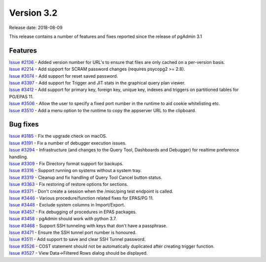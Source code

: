 ***********
Version 3.2
***********

Release date: 2018-08-09

This release contains a number of features and fixes reported since the release
of pgAdmin 3.1


Features
********

| `Issue #2136 <https://redmine.postgresql.org/issues/2136>`_ - Added version number for URL's to ensure that files are only cached on a per-version basis.
| `Issue #2214 <https://redmine.postgresql.org/issues/2214>`_ - Add support for SCRAM password changes (requires psycopg2 >= 2.8).
| `Issue #3074 <https://redmine.postgresql.org/issues/3074>`_ - Add support for reset saved password.
| `Issue #3397 <https://redmine.postgresql.org/issues/3397>`_ - Add support for Trigger and JIT stats in the graphical query plan viewer.
| `Issue #3412 <https://redmine.postgresql.org/issues/3412>`_ - Add support for primary key, foreign key, unique key, indexes and triggers on partitioned tables for PG/EPAS 11.
| `Issue #3506 <https://redmine.postgresql.org/issues/3506>`_ - Allow the user to specify a fixed port number in the runtime to aid cookie whitelisting etc.
| `Issue #3510 <https://redmine.postgresql.org/issues/3510>`_ - Add a menu option to the runtime to copy the appserver URL to the clipboard.


Bug fixes
*********

| `Issue #3185 <https://redmine.postgresql.org/issues/3185>`_ - Fix the upgrade check on macOS.
| `Issue #3191 <https://redmine.postgresql.org/issues/3191>`_ - Fix a number of debugger execution issues.
| `Issue #3294 <https://redmine.postgresql.org/issues/3294>`_ - Infrastructure (and changes to the Query Tool, Dashboards and Debugger) for realtime preference handling.
| `Issue #3309 <https://redmine.postgresql.org/issues/3309>`_ - Fix Directory format support for backups.
| `Issue #3316 <https://redmine.postgresql.org/issues/3316>`_ - Support running on systems without a system tray.
| `Issue #3319 <https://redmine.postgresql.org/issues/3319>`_ - Cleanup and fix handling of Query Tool Cancel button status.
| `Issue #3363 <https://redmine.postgresql.org/issues/3363>`_ - Fix restoring of restore options for sections.
| `Issue #3371 <https://redmine.postgresql.org/issues/3371>`_ - Don't create a session when the /misc/ping test endpoint is called.
| `Issue #3446 <https://redmine.postgresql.org/issues/3446>`_ - Various procedure/function related fixes for EPAS/PG 11.
| `Issue #3448 <https://redmine.postgresql.org/issues/3448>`_ - Exclude system columns in Import/Export.
| `Issue #3457 <https://redmine.postgresql.org/issues/3457>`_ - Fix debugging of procedures in EPAS packages.
| `Issue #3458 <https://redmine.postgresql.org/issues/3458>`_ - pgAdmin should work with python 3.7.
| `Issue #3468 <https://redmine.postgresql.org/issues/3468>`_ - Support SSH tunneling with keys that don't have a passphrase.
| `Issue #3471 <https://redmine.postgresql.org/issues/3471>`_ - Ensure the SSH tunnel port number is honoured.
| `Issue #3511 <https://redmine.postgresql.org/issues/3511>`_ - Add support to save and clear SSH Tunnel password.
| `Issue #3526 <https://redmine.postgresql.org/issues/3526>`_ - COST statement should not be automatically duplicated after creating trigger function.
| `Issue #3527 <https://redmine.postgresql.org/issues/3527>`_ - View Data->Filtered Rows dialog should be displayed.